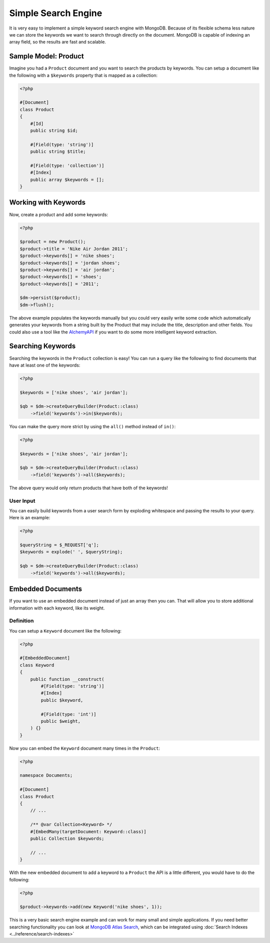 Simple Search Engine
====================

It is very easy to implement a simple keyword search engine with MongoDB. Because of
its flexible schema less nature we can store the keywords we want to search through directly
on the document. MongoDB is capable of indexing an array field, so the results are fast
and scalable.

Sample Model: Product
---------------------

Imagine you had a ``Product`` document and you want to search the products by keywords. You can
setup a document like the following with a ``$keywords`` property that is mapped as a collection:

.. code-block:: php

    <?php

    #[Document]
    class Product
    {
        #[Id]
        public string $id;

        #[Field(type: 'string')]
        public string $title;

        #[Field(type: 'collection')]
        #[Index]
        public array $keywords = [];
    }

Working with Keywords
---------------------

Now, create a product and add some keywords:

.. code-block:: php

    <?php

    $product = new Product();
    $product->title = 'Nike Air Jordan 2011';
    $product->keywords[] = 'nike shoes';
    $product->keywords[] = 'jordan shoes';
    $product->keywords[] = 'air jordan';
    $product->keywords[] = 'shoes';
    $product->keywords[] = '2011';

    $dm->persist($product);
    $dm->flush();

The above example populates the keywords manually but you could very easily write some code which
automatically generates your keywords from a string built by the Product that may include the title,
description and other fields. You could also use a tool like the `AlchemyAPI`_ if you want to do
some more intelligent keyword extraction.

Searching Keywords
------------------

Searching the keywords in the ``Product`` collection is easy! You can run a query like the following
to find documents that have at least one of the keywords:

.. code-block:: php

    <?php

    $keywords = ['nike shoes', 'air jordan'];

    $qb = $dm->createQueryBuilder(Product::class)
        ->field('keywords')->in($keywords);

You can make the query more strict by using the ``all()`` method instead of ``in()``:

.. code-block:: php

    <?php

    $keywords = ['nike shoes', 'air jordan'];

    $qb = $dm->createQueryBuilder(Product::class)
        ->field('keywords')->all($keywords);

The above query would only return products that have both of the keywords!

User Input
~~~~~~~~~~

You can easily build keywords from a user search form by exploding whitespace and passing
the results to your query. Here is an example:

.. code-block:: php

    <?php

    $queryString = $_REQUEST['q'];
    $keywords = explode(' ', $queryString);

    $qb = $dm->createQueryBuilder(Product::class)
        ->field('keywords')->all($keywords);

Embedded Documents
------------------

If you want to use an embedded document instead of just an array then you can.
That will allow you to store additional information with each keyword, like its
weight.

Definition
~~~~~~~~~~

You can setup a ``Keyword`` document like the following:

.. code-block:: php

    <?php

    #[EmbeddedDocument]
    class Keyword
    {
        public function __construct(
            #[Field(type: 'string')]
            #[Index]
            public $keyword,

            #[Field(type: 'int')]
            public $weight,
        ) {}
    }

Now you can embed the ``Keyword`` document many times in the ``Product``:

.. code-block:: php

    <?php

    namespace Documents;

    #[Document]
    class Product
    {
        // ...

        /** @var Collection<Keyword> */
        #[EmbedMany(targetDocument: Keyword::class)]
        public Collection $keywords;

        // ...
    }

With the new embedded document to add a keyword to a ``Product`` the API is a little different,
you would have to do the following:

.. code-block:: php

    <?php

    $product->keywords->add(new Keyword('nike shoes', 1));

This is a very basic search engine example and can work for many small and
simple applications. If you need better searching functionality you can look at
`MongoDB Atlas Search`_, which can be integrated using
:doc:`Search Indexes <../reference/search-indexes>`

.. _AlchemyAPI: http://www.alchemyapi.com
.. _MongoDB Atlas Search: https://www.mongodb.com/products/platform/atlas-search
